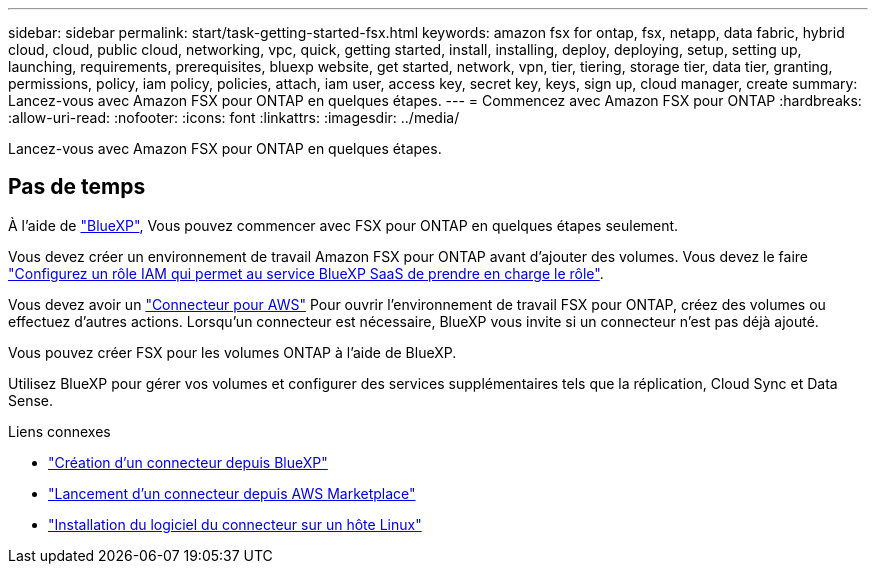 ---
sidebar: sidebar 
permalink: start/task-getting-started-fsx.html 
keywords: amazon fsx for ontap, fsx, netapp, data fabric, hybrid cloud, cloud, public cloud, networking, vpc, quick, getting started, install, installing, deploy, deploying, setup, setting up, launching, requirements, prerequisites, bluexp website, get started, network, vpn, tier, tiering, storage tier, data tier, granting, permissions, policy, iam policy, policies, attach, iam user, access key, secret key, keys, sign up, cloud manager, create 
summary: Lancez-vous avec Amazon FSX pour ONTAP en quelques étapes. 
---
= Commencez avec Amazon FSX pour ONTAP
:hardbreaks:
:allow-uri-read: 
:nofooter: 
:icons: font
:linkattrs: 
:imagesdir: ../media/


[role="lead"]
Lancez-vous avec Amazon FSX pour ONTAP en quelques étapes.



== Pas de temps

À l'aide de link:https://docs.netapp.com/us-en/cloud-manager-family/["BlueXP"^], Vous pouvez commencer avec FSX pour ONTAP en quelques étapes seulement.

[role="quick-margin-para"]
Vous devez créer un environnement de travail Amazon FSX pour ONTAP avant d'ajouter des volumes. Vous devez le faire link:../requirements/task-setting-up-permissions-fsx.html["Configurez un rôle IAM qui permet au service BlueXP SaaS de prendre en charge le rôle"].

[role="quick-margin-para"]
Vous devez avoir un https://docs.netapp.com/us-en/cloud-manager-setup-admin/task-creating-connectors-aws.html["Connecteur pour AWS"^] Pour ouvrir l'environnement de travail FSX pour ONTAP, créez des volumes ou effectuez d'autres actions. Lorsqu'un connecteur est nécessaire, BlueXP vous invite si un connecteur n'est pas déjà ajouté.

[role="quick-margin-para"]
Vous pouvez créer FSX pour les volumes ONTAP à l'aide de BlueXP.

[role="quick-margin-para"]
Utilisez BlueXP pour gérer vos volumes et configurer des services supplémentaires tels que la réplication, Cloud Sync et Data Sense.

.Liens connexes
* https://docs.netapp.com/us-en/cloud-manager-setup-admin/task-creating-connectors-aws.html["Création d'un connecteur depuis BlueXP"^]
* https://docs.netapp.com/us-en/cloud-manager-setup-admin/task-launching-aws-mktp.html["Lancement d'un connecteur depuis AWS Marketplace"^]
* https://docs.netapp.com/us-en/cloud-manager-setup-admin/task-installing-linux.html["Installation du logiciel du connecteur sur un hôte Linux"^]

